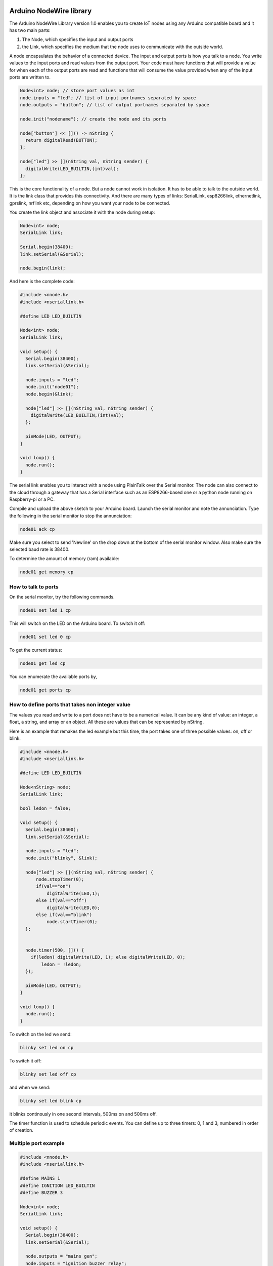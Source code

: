 Arduino NodeWire library
========
The Arduino NodeWire Library version 1.0 enables you to create IoT nodes using any Arduino compatible board and it has two main parts:

1. The Node, which specifies the input and output ports
2. the Link, which specifies the medium that the node uses to communicate with the outside world.

A node encapsulates the behavior of a connected device. The input and output ports is how you talk to a node. You write values to the input ports
and read values from the output port. Your code must have functions that will provide a value for when each of the output ports are read
and functions that will consume the value provided when any of the input ports are written to.

.. code-block:: c++

    Node<int> node; // store port values as int
    node.inputs = "led"; // list of input portnames separated by space
    node.outputs = "button"; // list of output portnames separated by space

    node.init("nodename"); // create the node and its ports

    node["button"] << []() -> nString {
      return digitalRead(BUTTON);
    };

    node["led"] >> [](nString val, nString sender) {
      digitalWrite(LED_BUILTIN,(int)val);
    };

This is the core functionality of a node. But a node cannot work in isolation. It has to be able to talk to the outside world. It is the link class
that provides this connectivity. And there are many types of links: SerialLink, esp8266link, ethernetlink, gprslink, nrflink etc, depending
on how you want your node to be connected.

You create the link object and associate it with the node during setup:

.. code-block:: c++

    Node<int> node;
    SerialLink link;

    Serial.begin(38400);
    link.setSerial(&Serial);

    node.begin(link);

And here is the complete code:

.. code-block:: c++

    #include <nnode.h>
    #include <nseriallink.h>

    #define LED LED_BUILTIN

    Node<int> node;
    SerialLink link;

    void setup() {
      Serial.begin(38400);
      link.setSerial(&Serial);

      node.inputs = "led";
      node.init("node01");
      node.begin(&link);

      node["led"] >> [](nString val, nString sender) {
        digitalWrite(LED_BUILTIN,(int)val);
      };

      pinMode(LED, OUTPUT);
    }

    void loop() {
      node.run();
    }

The serial link enables you to interact with a node using PlainTalk over the Serial monitor. The node can also connect to the cloud through a gateway that has a Serial interface
such as an ESP8266-based one or a python node running on Raspberry-pi or a PC.

Compile and upload the above sketch to your Arduino board. Launch the serial monitor and note the annunciation.
Type the following in the serial monitor to stop the annunciation:

.. code-block:: none

  node01 ack cp

Make sure you select to send 'Newline' on the drop down at the bottom of the serial monitor window. Also make sure the selected baud rate
is 38400.

.. image:: images/sm.png


To determine the amount of memory (ram) available:

.. code-block:: none

  node01 get memory cp


How to talk to ports
-----------------

On the serial monitor, try the following commands.

.. code-block:: none

  node01 set led 1 cp

This will switch on the LED on the Arduino board. To switch it off:

.. code-block:: none

  node01 set led 0 cp


To get the current status:


.. code-block:: none

  node01 get led cp


You can enumerate the available ports by,

.. code-block:: none

  node01 get ports cp



How to define ports that takes non integer value
-------------------------
The values you read and write to a port does not have to be a numerical value. It can be any kind of value: an integer, a float,
a string, and array or an object. All these are values that can be represented by nString.

Here is an example that remakes the led example but this time, the port takes one of three possible values: on, off or blink.

.. code-block:: c++

    #include <nnode.h>
    #include <nseriallink.h>

    #define LED LED_BUILTIN

    Node<nString> node;
    SerialLink link;

    bool ledon = false;

    void setup() {
      Serial.begin(38400);
      link.setSerial(&Serial);

      node.inputs = "led";
      node.init("blinky", &link);

      node["led"] >> [](nString val, nString sender) {
          node.stopTimer(0);
          if(val=="on")
              digitalWrite(LED,1);
          else if(val=="off")
              digitalWrite(LED,0);
          else if(val=="blink")
              node.startTimer(0);
      };


      node.timer(500, []() {
        if(ledon) digitalWrite(LED, 1); else digitalWrite(LED, 0);
            ledon = !ledon;
      });

      pinMode(LED, OUTPUT);
    }

    void loop() {
      node.run();
    }


To switch on the led we send:

.. code-block:: none

  blinky set led on cp

To switch it off:

.. code-block:: none

  blinky set led off cp

and when we send:

.. code-block:: none

  blinky set led blink cp

it blinks continously in one second intervals, 500ms on and 500ms off.

The timer function is used to schedule periodic events. You can define up to three timers: 0, 1 and 3, numbered in order of creation.

Multiple port example
----------------

.. code-block:: c++

  #include <nnode.h>
  #include <nseriallink.h>

  #define MAINS 1
  #define IGNITION LED_BUILTIN
  #define BUZZER 3

  Node<int> node;
  SerialLink link;

  void setup() {
    Serial.begin(38400);
    link.setSerial(&Serial);

    node.outputs = "mains gen";
    node.inputs = "ignition buzzer relay";

    node.init("sco", &link);

    node["ignition"] >> [](nString val, nString sender) {
      digitalWrite(IGNITION,(int)val);
    };

    node["buzzer"] >> [](nString val, nString sender) {
      digitalWrite(BUZZER,(int)val);
    };

    node.timer(1000, []() {
      Serial.println("tick");
    });

    node.timer(500, []() {
      Serial.println("tock");
    });

    node["mains"] << []() -> nString {
      return digitalRead(MAINS);
    };

    pinMode(IGNITION, OUTPUT);
    node.startTimer(0);
    node.startTimer(1);
  }

  void loop() {
    node.run();
  }



nString
========
NodeWire uses a lot of strings for its logic. In order to help handle the string manipulation easily in a memory safe way, we created the nString class.
nString is a class that points to a normal c string (pointer to chars) and then provide high level functions for appending, copying, and comparison operations.
It can also convert between string and other types such as int and float.

nString can also be used to store and manipulate arrays and dictionaries and can be used to encode and decode JSON objects.

nString requires a string buffer (char*). And this can be created externally, in which case managing the buffer is the responsibility of
the programmer.  Or it can be created internally by nString, in which case the string is managed by the class. A managed string can automatically
expand to accommodate longer strings during assignment, concatenation and other operations.

Creating nString
------------------

.. code-block:: c++

  char buffer[100];
  nString greeting(buffer, 100);


or


.. code-block:: c++

  char buffer[100];
  nString greeting;
  greeting.setBuffer(buffer, 100);


This creates a user managed string.

avoid this:

.. code-block:: c++

  nString greeting(new char[100], 100);

or this:

.. code-block:: c++

  nString greeting(new char[100]);


But you can do this:

.. code-block:: c++

  nString greeting("hello world");

and this

.. code-block:: c++

  nString greeting = "hello world";

the last two methods will create a managed string.

Copying
-------
You can copy into a string by using the assignment operation.
No new memory is allocated in this process unless if the nString has not previously been assigned a buffer.


.. code-block:: c++

   #include <nstring2.h>
   void setup()
   {
     Serial.begin(38400);
     nString greeting;

     greeting = "hello world";
     greeting.println(&Serial);
   }
   void loop()
   {
   }

this copies the characters "hello world" to the buffer associated with the nString.

Appending
----------
To append a string to an existing string, use the + operator:


.. code-block:: c++

   char buffer[100];
   nString greeting(buffer, sizeof(buffer));

   greeting = "hello ";
   greeting = greeting + "world";

or

.. code-block:: c++

   char buffer[100];
   nString greeting(buffer, sizeof(buffer));

   greeting = "hello ";
   greeting += "world";

it is also possible to append to an nString without first associating it with a buffer.

.. code-block:: c++

   nString greeting;

   greeting = "hello ";
   greeting += "world";

But in this case, nString will dynamically allocate memory and reallocate as needed tp accommodate the characters. The buffer is
managed by nString and it will be deleted by nString's destructor.


Comparison
-------------
You can make string comparisons:

.. code-block:: c++

   if(greeting == "hello") Serial.println("correct");

Note that the nString will truncate the result if the buffer is user allocated otherwise the buffer will grow to accommodate the result..

When appending, (+) operator, always make sure that the leftmost variable on the right hand side of the equation has enough space in its buffer to hold the result.


Accessing the buffer
--------------------
You can access the buffer by making reference to the original c string (char pointer) or by using the nString's internal reference:

.. code-block:: c++

    char buffer[100];
    nString greeting(buffer, sizeof(buffer));

    greeting = "hello ";
    greeting += "world";

    Serial.println(buffer);
    Serial.println(greeting.theBuf);
    Serial.println((char*)greeting);

The last 3 lines are all equivalent

Using nString as an Array
--------------------------
You can convert an nString to an array either to splitting the string in its buffer or by explicitly calling the create_array member function.


.. code-block:: c++

    nString greeting;

    greeting = "these will be the elements";
    greeting.split(' ');

    greeting[1] = "wont"; // change item 1

    for(int i=0; i<greeting.len; i++)
    {
      Serial.println(greeting[i].theBuf);
    }

    greeting.join(' '); // convert back to string
    Serial.println(greeting.theBuf);

The split function does not create any new buffer. It splits the buffer of the parent nString among the elements, each according to its size.
The last element will take whatever is left.
Note that while you can modify the elements of the array, the size of the elements are limited to their initial sizes and assigning any string longer than
that will result in truncation.

The join function converts an array back to string using the character specified to join them.

The second method for creating an Array is by calling the create_array member function and passing the number of elements as a parameter. This requires that the nString already has a buffer.
The buffer is split equally into the elements of the array created.

.. code-block:: c++

    char buffer[100];
    nString greeting(buffer, sizeof(buffer));
    greeting.create_array(10);
    greeting.append("one");
    greeting.append("two");
    greeting.append("three");
    greeting.append("four");

    greeting.pop();

    for(int i=0; i<greeting.len; i++)
    {
      Serial.println(greeting[i].theBuf);
    }

    greeting[1]  = "twenty";
    greeting.append("five");

    int third = greeting.find("three");
    if(third!=-1)
      greeting[third] = "Thirty";

    greeting.join(' ');
    Serial.println(greeting.theBuf);


Using nString as Object
--------------
There are two ways to create an nString object:

1. First create an Array. Then call the convert_object member function to convert it to an object

2. Call the create_object member function.

Both functions text a string which lists the fields of the new object, separated by space.

Example:

.. code-block:: c++

    nString obj;
    obj.create_object("name age department");
    obj["name"] = "Ahmad";
    obj["age"] = 35;
    obj["department"] = "software";

    obj.println(&Serial);

This can also be achieved by starting with an array:

.. code-block:: c++

    nString obj;
    obj = "Ahmad 35 software";
    obj.split(' ');
    obj.convert_object("name age department");

    obj.println(&Serial);

Decoding and Encoding Json
------------------
nString can be used to decode (parse) and encode (dump) json objects.

**Decoding**

To create an nString object from a json string,

.. code-block:: c++

    nString obj = "{\"sensor\":\"gps\",\"time\":1351824120,\"data\":[48.756080,2.302038]}";
    obj.parse_as_json();
    Serial.println((char*)obj["sensor"]);
    Serial.println((long)obj["time"]);
    Serial.println((char*)obj["data"][0]);
    Serial.println((char*)obj["data"][1]);


**Encoding**

To convert an nString Object to a JSON string:

.. code-block:: c++

    nString list = "one two three four";
    list.split(' '); //create array
    list.toString(buff);//convert to json string
    Serial.println(buff);


**Parsing PlainTalk**

.. code-block:: c++

    Serial.begin(38400);
    nString dval = "node01 set person {\"name\": \"ahmad\", \"age\": 40} lrsnr49yxurz:re";
    dval.splitPT(' ');
    dval.convert_object("address command port value sender");
    dval["value"].println(&Serial);
    dval["value"].parse_as_json();
    dval["value"].println(&Serial);



EEPROM files
====================
This is a crude file system that allows you to store files in EEPROMs.
It is dependent on Arduino's EEPROM library.

Before you can store files, you must file create the directory:


.. code-block:: c++

  #include <nEEPROMFile.h>

  void setup() {
    Serial.begin(38400);
    EEPROM_File file;
    if(file.no_files()==-1)
    {
      Serial.println("Creating file system");
      file.create_FS(4);
    }

    char buffer[100];
    nString story(buffer, sizeof(buffer));

    if(!file.open("story.txt", story))
    {
      Serial.println("creating file");
      file.create_file("story.txt", 100);
      story = "cowards die many times before their death.";
      file.save("story.txt", story);
    }

    Serial.println(buffer);
  }

  void loop() {

  }
